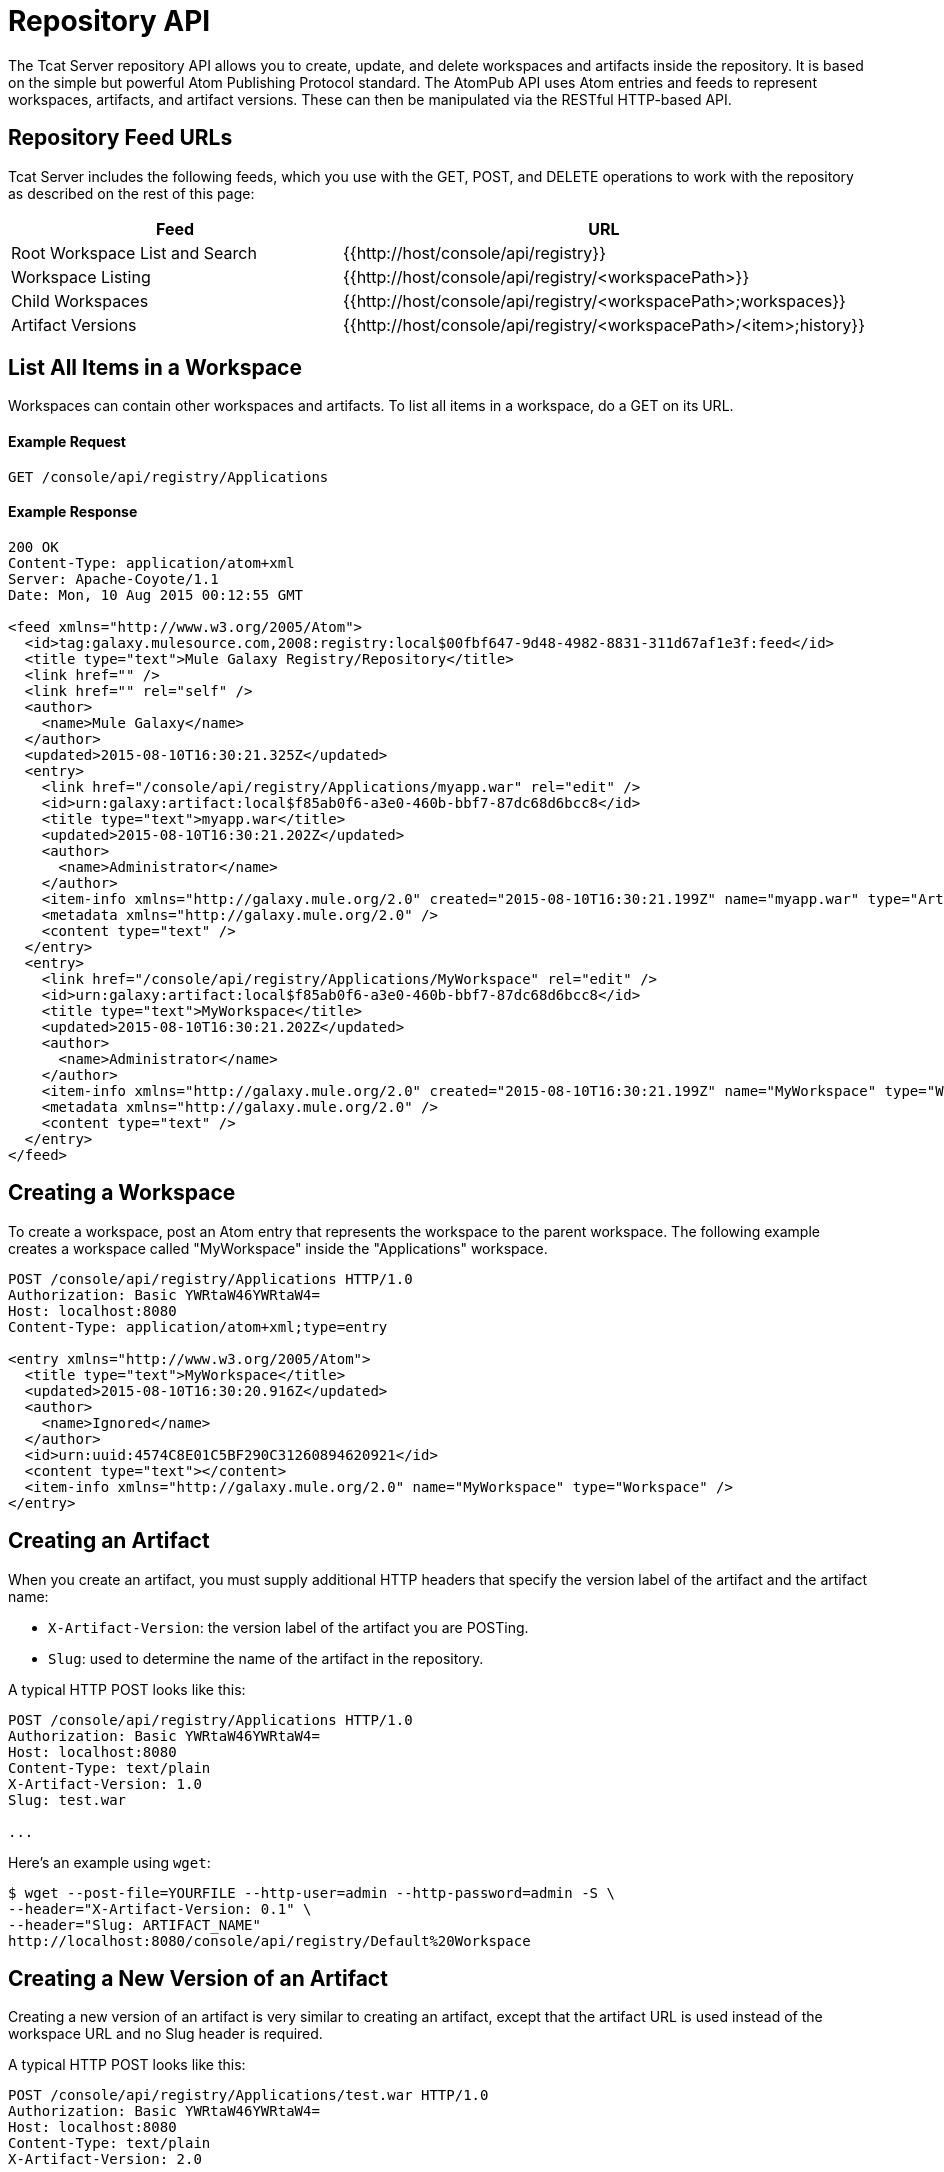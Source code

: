 = Repository API
:keywords: tcat, repository, api

The Tcat Server repository API allows you to create, update, and delete workspaces and artifacts inside the repository. It is based on the simple but powerful Atom Publishing Protocol standard. The AtomPub API uses Atom entries and feeds to represent workspaces, artifacts, and artifact versions. These can then be manipulated via the RESTful HTTP-based API.

== Repository Feed URLs

Tcat Server includes the following feeds, which you use with the GET, POST, and DELETE operations to work with the repository as described on the rest of this page:

[%header,cols="2*a"]
|===
|Feed |URL
|Root Workspace List and Search |{{http://host/console/api/registry}}
|Workspace Listing |{{http://host/console/api/registry/<workspacePath>}}
|Child Workspaces |{{http://host/console/api/registry/<workspacePath>;workspaces}}
|Artifact Versions |{{http://host/console/api/registry/<workspacePath>/<item>;history}}
|===

== List All Items in a Workspace

Workspaces can contain other workspaces and artifacts. To list all items in a workspace, do a GET on its URL.

==== Example Request

[source, code, linenums]
----
GET /console/api/registry/Applications
----

==== Example Response

[source, code, linenums]
----
200 OK
Content-Type: application/atom+xml
Server: Apache-Coyote/1.1
Date: Mon, 10 Aug 2015 00:12:55 GMT
 
<feed xmlns="http://www.w3.org/2005/Atom">
  <id>tag:galaxy.mulesource.com,2008:registry:local$00fbf647-9d48-4982-8831-311d67af1e3f:feed</id>
  <title type="text">Mule Galaxy Registry/Repository</title>
  <link href="" />
  <link href="" rel="self" />
  <author>
    <name>Mule Galaxy</name>
  </author>
  <updated>2015-08-10T16:30:21.325Z</updated>
  <entry>
    <link href="/console/api/registry/Applications/myapp.war" rel="edit" />
    <id>urn:galaxy:artifact:local$f85ab0f6-a3e0-460b-bbf7-87dc68d6bcc8</id>
    <title type="text">myapp.war</title>
    <updated>2015-08-10T16:30:21.202Z</updated>
    <author>
      <name>Administrator</name>
    </author>
    <item-info xmlns="http://galaxy.mule.org/2.0" created="2015-08-10T16:30:21.199Z" name="myapp.war" type="Artifact" />
    <metadata xmlns="http://galaxy.mule.org/2.0" />
    <content type="text" />
  </entry>
  <entry>
    <link href="/console/api/registry/Applications/MyWorkspace" rel="edit" />
    <id>urn:galaxy:artifact:local$f85ab0f6-a3e0-460b-bbf7-87dc68d6bcc8</id>
    <title type="text">MyWorkspace</title>
    <updated>2015-08-10T16:30:21.202Z</updated>
    <author>
      <name>Administrator</name>
    </author>
    <item-info xmlns="http://galaxy.mule.org/2.0" created="2015-08-10T16:30:21.199Z" name="MyWorkspace" type="Workspace" />
    <metadata xmlns="http://galaxy.mule.org/2.0" />
    <content type="text" />
  </entry>
</feed>
----

== Creating a Workspace

To create a workspace, post an Atom entry that represents the workspace to the parent workspace. The following example creates a workspace called "MyWorkspace" inside the "Applications" workspace.

[source, code, linenums]
----
POST /console/api/registry/Applications HTTP/1.0
Authorization: Basic YWRtaW46YWRtaW4=
Host: localhost:8080
Content-Type: application/atom+xml;type=entry
 
<entry xmlns="http://www.w3.org/2005/Atom">
  <title type="text">MyWorkspace</title>
  <updated>2015-08-10T16:30:20.916Z</updated>
  <author>
    <name>Ignored</name>
  </author>
  <id>urn:uuid:4574C8E01C5BF290C31260894620921</id>
  <content type="text"></content>
  <item-info xmlns="http://galaxy.mule.org/2.0" name="MyWorkspace" type="Workspace" />
</entry>
----

== Creating an Artifact

When you create an artifact, you must supply additional HTTP headers that specify the version label of the artifact and the artifact name:

* `X-Artifact-Version`: the version label of the artifact you are POSTing.
* `Slug`: used to determine the name of the artifact in the repository.

A typical HTTP POST  looks like this:

[source, code, linenums]
----
POST /console/api/registry/Applications HTTP/1.0
Authorization: Basic YWRtaW46YWRtaW4=
Host: localhost:8080
Content-Type: text/plain
X-Artifact-Version: 1.0
Slug: test.war
 
...
----

Here's an example using `wget`:

[source, code, linenums]
----
$ wget --post-file=YOURFILE --http-user=admin --http-password=admin -S \
--header="X-Artifact-Version: 0.1" \
--header="Slug: ARTIFACT_NAME"
http://localhost:8080/console/api/registry/Default%20Workspace
----

== Creating a New Version of an Artifact

Creating a new version of an artifact is very similar to creating an artifact, except that the artifact URL is used instead of the workspace URL and no Slug header is required.

A typical HTTP POST  looks like this:

[source, code, linenums]
----
POST /console/api/registry/Applications/test.war HTTP/1.0
Authorization: Basic YWRtaW46YWRtaW4=
Host: localhost:8080
Content-Type: text/plain
X-Artifact-Version: 2.0
 
... file data ...
----

== Viewing an Artifact

To download the latest version of an artifact, you can append its path in the repository to the base repository URL:

[source, code, linenums]
----
GET /console/api/registry/Applications/test.war
 
200 OK
Content-Type: application/octet-stream
Server: Apache-Coyote/1.1
Date: Mon, 10 Aug 2015 00:12:55 GMT
 
... file data ...
----

To view a specific version of an artifact, specify a version query parameter with the version label:

[source, code, linenums]
----
GET /console/api/registry/Applications/test.war?version=1.1
 
200 OK
Content-Type: application/octet-stream
Server: Apache-Coyote/1.1
Date: Mon, 10 Aug 2015 00:12:55 GMT
 
... file data ...
----

To view the Atom entry metadata about an artifact, append ";atom" to its URL.

[source, code, linenums]
----
GET /console/api/registry/Applications/test.war;atom
 
<entry>
  <link href="/console/api/registry/registry/Applications/test.war;atom" rel="edit" />
  <id>urn:galaxy:artifact:local$804e5dde-effc-4d55-8888-7750e7dbe536</id>
  <title type="text">test.war</title>
  <updated>2015-08-10T17:05:26.609Z</updated>
  <author><name>Administrator</name></author>
  <item-info xmlns="http://galaxy.mule.org/2.0" created="2015-08-10T17:05:26.596Z" name="test.war" type="Artifact" />
  <metadata xmlns="http://galaxy.mule.org/2.0" />
  <collection xmlns="http://www.w3.org/2007/app" id="versions" href="/console/api/registry/Applications/test.war;children">
    <atom:title xmlns:atom="http://www.w3.org/2005/Atom" type="text">Child Items</atom:title>
  </collection>
  <content type="text"></content>
</entry>
----

== Deleting an Item

To delete an item (workspace, artifact, or artifact version) from the repository, perform a DELETE on the item's URL. For example:

[source, code, linenums]
----
DELETE /console/api/registry/Applications/test.war
 
204
Server: Apache-Coyote/1.1
Date: Mon, 10 Aug 2015 00:12:55 GMT
----

== Searching the Repository

You can search the repository by doing a GET on the `/api/registry` URL and providing a search string. Following is an example query that selects all WAR files:

*Query*

[source, code, linenums]
----
select where name like ".war"
----

*URL*

[source, code, linenums]
----
http://localhost:8080/console/api/registry?q=select%20where%20name%20like%20%22.war%22
----

=== URL Encoding

If you are using http://incubator.apache.org/abdera[Abdera] for your client code, you can use the encoding methods in the `org.apache.abdera.i18n.text.UrlEncoding` class to handle your URL encoding:

[source, code, linenums]
----
import org.apache.abdera.i18n.text.UrlEncoding;
import org.apache.abdera.i18n.text.CharUtils.Profile;
 
String encodedQuery = UrlEncoding.encode("select artifact where ...", Profile.PATH.filter());
----

Note: If you're using Abdera 0.3.0, you must use the `EncodingUtil.sanitize()` method instead.

For a reference on which characters must be URL-encoded, click link:http://www.blooberry.com/indexdot/html/topics/urlencoding.htm[here]. Simply replace any of these characters in your query with the appropriate encoded character. For instance, if you were encoding "select artifact", you would replace the space with `%20`, as that is the URL-encoded representation of the space character.
